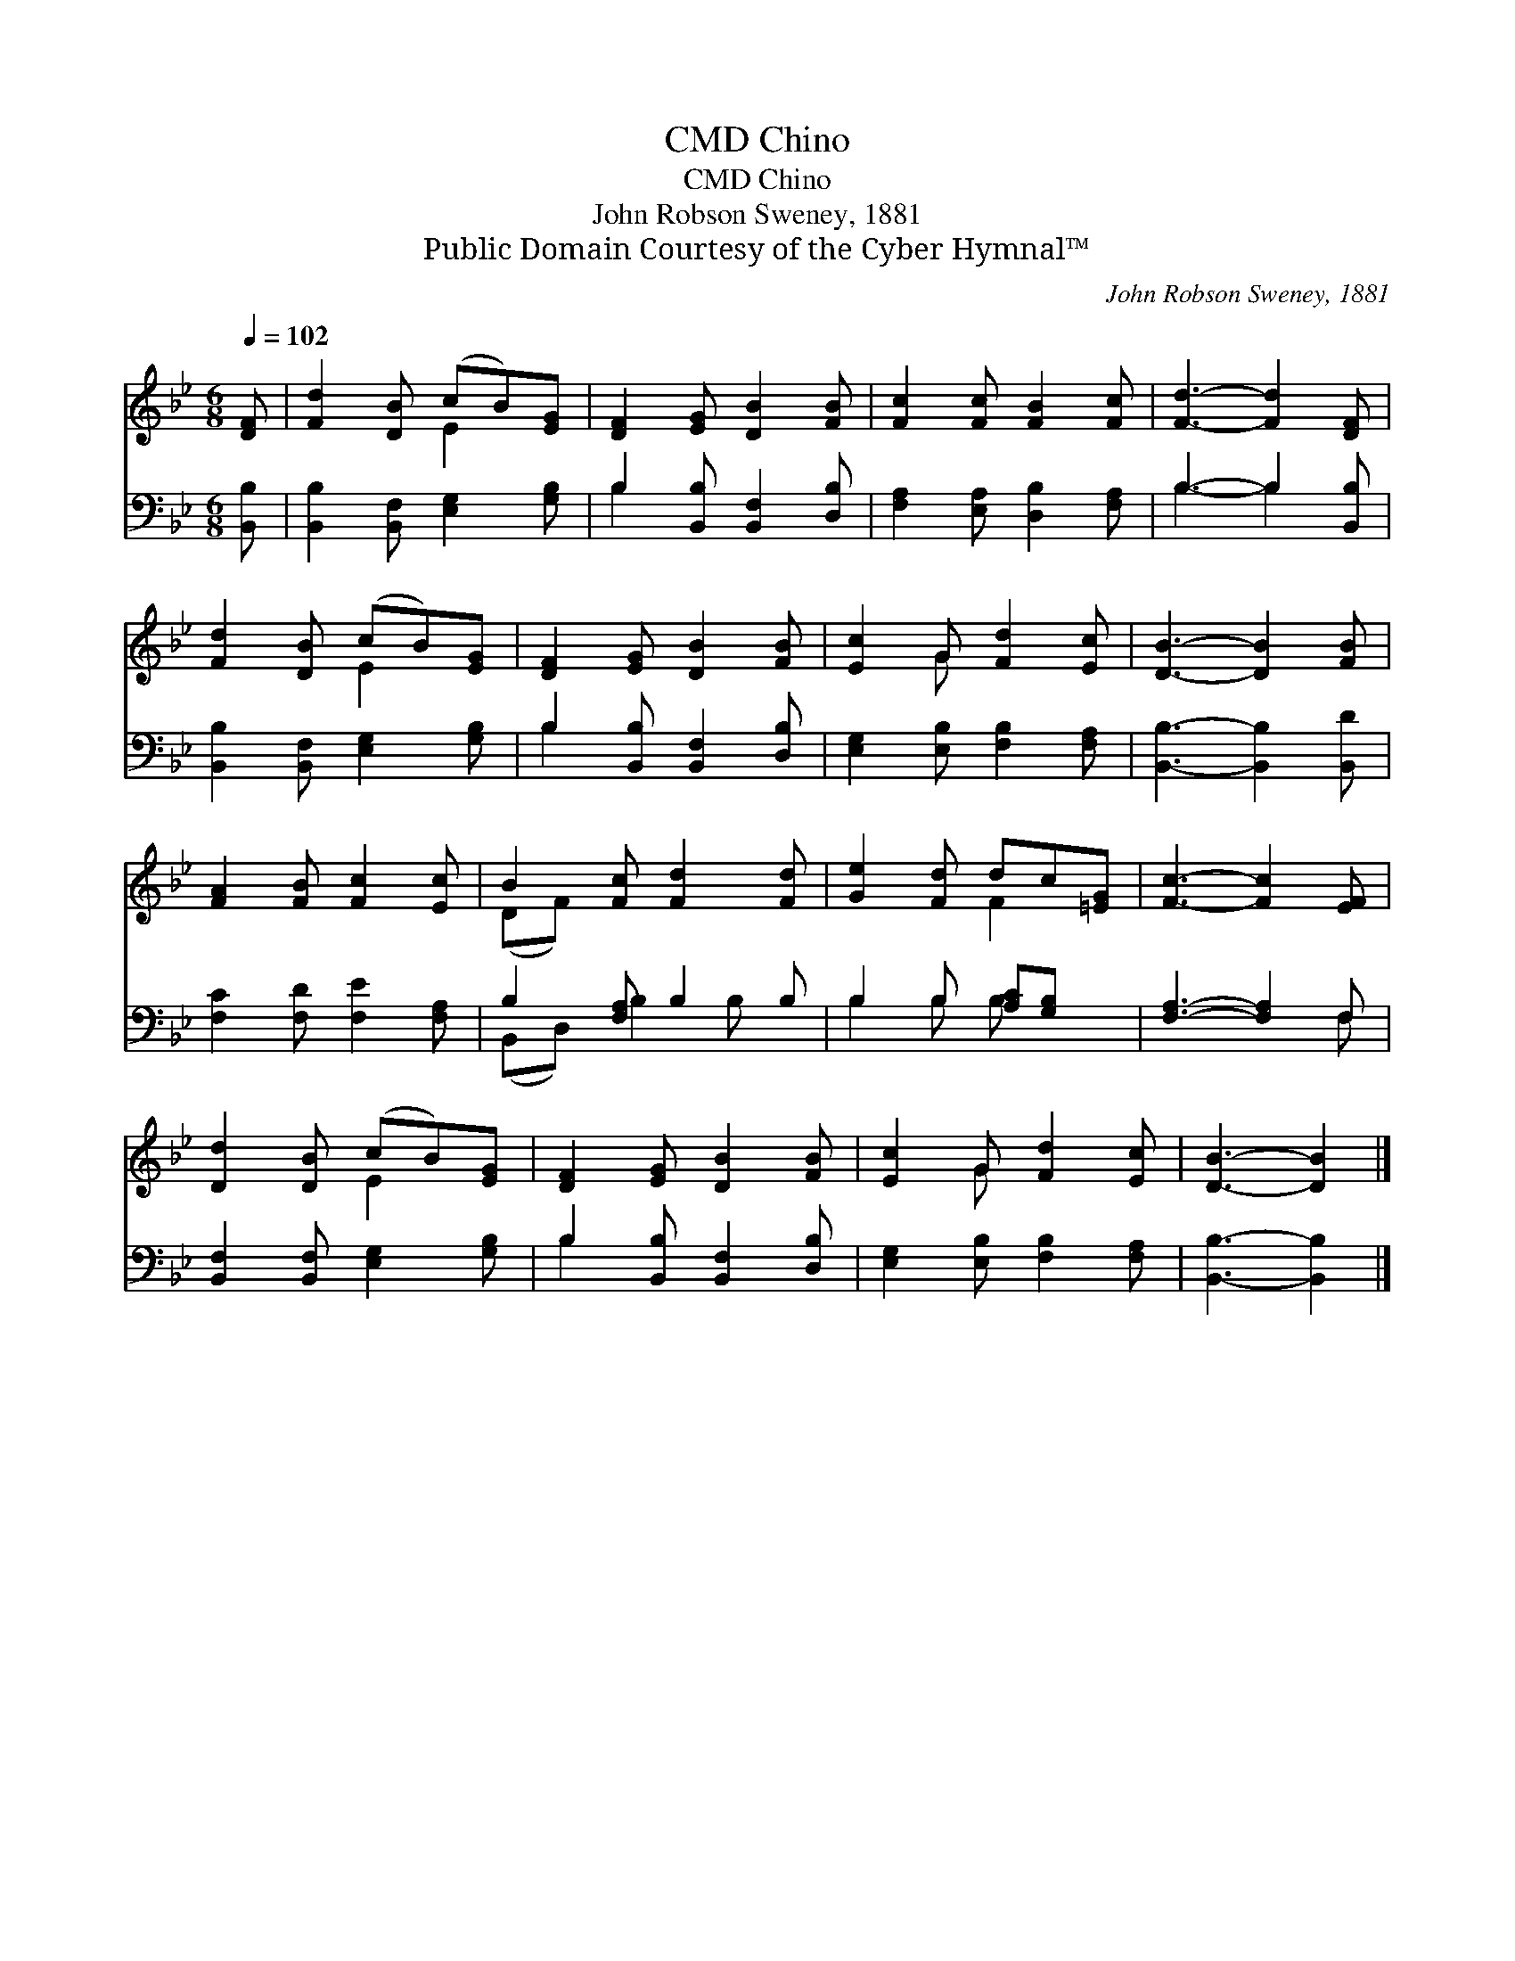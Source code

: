 X:1
T:Chino, CMD
T:Chino, CMD
T:John Robson Sweney, 1881
T:Public Domain Courtesy of the Cyber Hymnal™
C:John Robson Sweney, 1881
Z:Public Domain
Z:Courtesy of the Cyber Hymnal™
%%score ( 1 2 ) ( 3 4 )
L:1/8
Q:1/4=102
M:6/8
K:Bb
V:1 treble 
V:2 treble 
V:3 bass 
V:4 bass 
V:1
 [DF] | [Fd]2 [DB] (cB)[EG] | [DF]2 [EG] [DB]2 [FB] | [Fc]2 [Fc] [FB]2 [Fc] | [Fd]3- [Fd]2 [DF] | %5
 [Fd]2 [DB] (cB)[EG] | [DF]2 [EG] [DB]2 [FB] | [Ec]2 G [Fd]2 [Ec] | [DB]3- [DB]2 [FB] | %9
 [FA]2 [FB] [Fc]2 [Ec] | B2 [Fc] [Fd]2 [Fd] | [Ge]2 [Fd] dc[=EG] | [Fc]3- [Fc]2 [EF] | %13
 [Dd]2 [DB] (cB)[EG] | [DF]2 [EG] [DB]2 [FB] | [Ec]2 G [Fd]2 [Ec] | [DB]3- [DB]2 |] %17
V:2
 x | x3 E2 x | x6 | x6 | x6 | x3 E2 x | x6 | x2 G x3 | x6 | x6 | (DF) x4 | x3 F2 x | x6 | x3 E2 x | %14
 x6 | x2 G x3 | x5 |] %17
V:3
 [B,,B,] | [B,,B,]2 [B,,F,] [E,G,]2 [G,B,] | B,2 [B,,B,] [B,,F,]2 [D,B,] | %3
 [F,A,]2 [E,A,] [D,B,]2 [F,A,] | B,3- B,2 [B,,B,] | [B,,B,]2 [B,,F,] [E,G,]2 [G,B,] | %6
 B,2 [B,,B,] [B,,F,]2 [D,B,] | [E,G,]2 [E,B,] [F,B,]2 [F,A,] | [B,,B,]3- [B,,B,]2 [B,,D] | %9
 [F,C]2 [F,D] [F,E]2 [F,A,] | B,2 [F,A,] B,2 B, | B,2 B, [A,C][G,B,] x | [F,A,]3- [F,A,]2 F, | %13
 [B,,F,]2 [B,,F,] [E,G,]2 [G,B,] | B,2 [B,,B,] [B,,F,]2 [D,B,] | [E,G,]2 [E,B,] [F,B,]2 [F,A,] | %16
 [B,,B,]3- [B,,B,]2 |] %17
V:4
 x | x6 | B,2 x4 | x6 | B,3- B,2 x | x6 | B,2 x4 | x6 | x6 | x6 | (B,,D,) B,2 B, x | B,2 B, B, x2 | %12
 x5 F, | x6 | B,2 x4 | x6 | x5 |] %17

